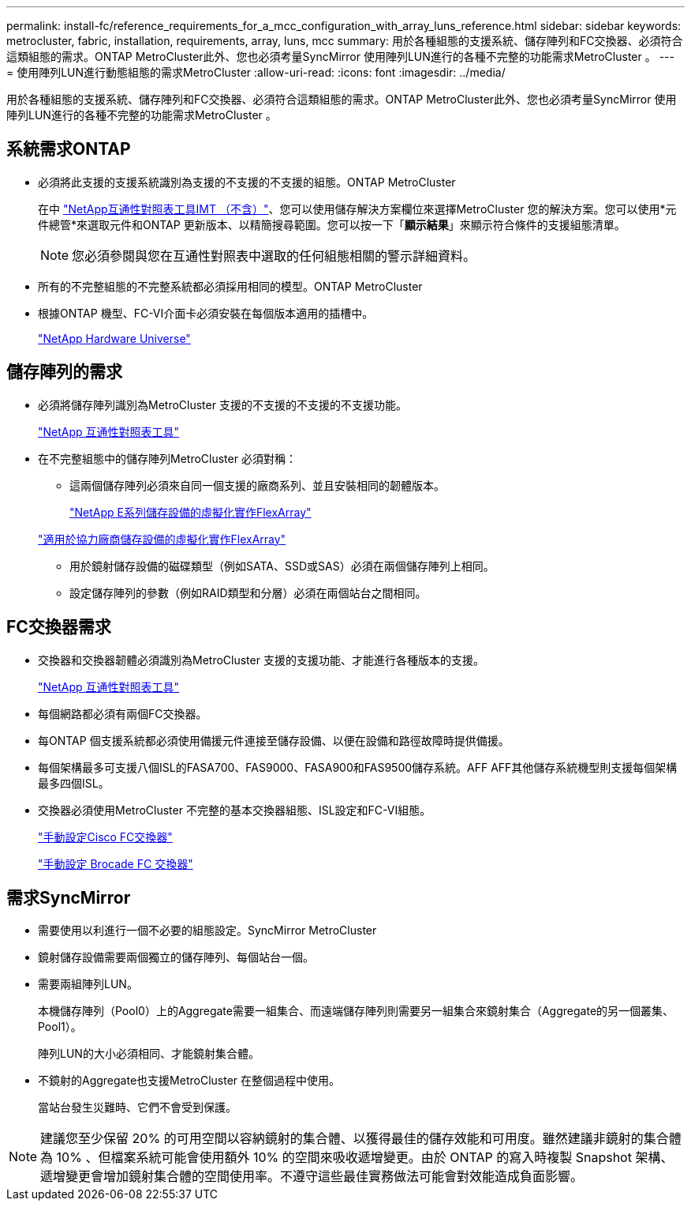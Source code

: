 ---
permalink: install-fc/reference_requirements_for_a_mcc_configuration_with_array_luns_reference.html 
sidebar: sidebar 
keywords: metrocluster, fabric, installation, requirements, array, luns, mcc 
summary: 用於各種組態的支援系統、儲存陣列和FC交換器、必須符合這類組態的需求。ONTAP MetroCluster此外、您也必須考量SyncMirror 使用陣列LUN進行的各種不完整的功能需求MetroCluster 。 
---
= 使用陣列LUN進行動態組態的需求MetroCluster
:allow-uri-read: 
:icons: font
:imagesdir: ../media/


[role="lead"]
用於各種組態的支援系統、儲存陣列和FC交換器、必須符合這類組態的需求。ONTAP MetroCluster此外、您也必須考量SyncMirror 使用陣列LUN進行的各種不完整的功能需求MetroCluster 。



== 系統需求ONTAP

* 必須將此支援的支援系統識別為支援的不支援的不支援的組態。ONTAP MetroCluster
+
在中 https://mysupport.netapp.com/matrix["NetApp互通性對照表工具IMT （不含）"]、您可以使用儲存解決方案欄位來選擇MetroCluster 您的解決方案。您可以使用*元件總管*來選取元件和ONTAP 更新版本、以精簡搜尋範圍。您可以按一下「*顯示結果*」來顯示符合條件的支援組態清單。

+

NOTE: 您必須參閱與您在互通性對照表中選取的任何組態相關的警示詳細資料。

* 所有的不完整組態的不完整系統都必須採用相同的模型。ONTAP MetroCluster
* 根據ONTAP 機型、FC-VI介面卡必須安裝在每個版本適用的插槽中。
+
https://hwu.netapp.com["NetApp Hardware Universe"]





== 儲存陣列的需求

* 必須將儲存陣列識別為MetroCluster 支援的不支援的不支援的不支援功能。
+
https://mysupport.netapp.com/matrix["NetApp 互通性對照表工具"]

* 在不完整組態中的儲存陣列MetroCluster 必須對稱：
+
** 這兩個儲存陣列必須來自同一個支援的廠商系列、並且安裝相同的韌體版本。
+
https://docs.netapp.com/ontap-9/topic/com.netapp.doc.vs-ig-es/home.html["NetApp E系列儲存設備的虛擬化實作FlexArray"]

+
https://docs.netapp.com/ontap-9/topic/com.netapp.doc.vs-ig-third/home.html["適用於協力廠商儲存設備的虛擬化實作FlexArray"]

** 用於鏡射儲存設備的磁碟類型（例如SATA、SSD或SAS）必須在兩個儲存陣列上相同。
** 設定儲存陣列的參數（例如RAID類型和分層）必須在兩個站台之間相同。






== FC交換器需求

* 交換器和交換器韌體必須識別為MetroCluster 支援的支援功能、才能進行各種版本的支援。
+
https://mysupport.netapp.com/matrix["NetApp 互通性對照表工具"]

* 每個網路都必須有兩個FC交換器。
* 每ONTAP 個支援系統都必須使用備援元件連接至儲存設備、以便在設備和路徑故障時提供備援。
* 每個架構最多可支援八個ISL的FASA700、FAS9000、FASA900和FAS9500儲存系統。AFF AFF其他儲存系統機型則支援每個架構最多四個ISL。
* 交換器必須使用MetroCluster 不完整的基本交換器組態、ISL設定和FC-VI組態。
+
link:task_fcsw_cisco_configure_a_cisco_switch_supertask.html["手動設定Cisco FC交換器"]

+
link:ask_fcsw_brocade_configure_the_brocade_fc_switches_supertask.html["手動設定 Brocade FC 交換器"]





== 需求SyncMirror

* 需要使用以利進行一個不必要的組態設定。SyncMirror MetroCluster
* 鏡射儲存設備需要兩個獨立的儲存陣列、每個站台一個。
* 需要兩組陣列LUN。
+
本機儲存陣列（Pool0）上的Aggregate需要一組集合、而遠端儲存陣列則需要另一組集合來鏡射集合（Aggregate的另一個叢集、Pool1）。

+
陣列LUN的大小必須相同、才能鏡射集合體。

* 不鏡射的Aggregate也支援MetroCluster 在整個過程中使用。
+
當站台發生災難時、它們不會受到保護。




NOTE: 建議您至少保留 20% 的可用空間以容納鏡射的集合體、以獲得最佳的儲存效能和可用度。雖然建議非鏡射的集合體為 10% 、但檔案系統可能會使用額外 10% 的空間來吸收遞增變更。由於 ONTAP 的寫入時複製 Snapshot 架構、遞增變更會增加鏡射集合體的空間使用率。不遵守這些最佳實務做法可能會對效能造成負面影響。
